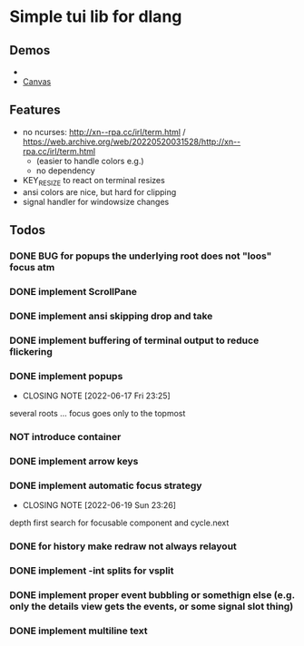 #+TODO: TODO IN-PROGRESS | DONE NOT
* Simple tui lib for dlang
** Demos
- 
- [[https://asciinema.org/a/594802][Canvas]]

** Features
- no ncurses: http://xn--rpa.cc/irl/term.html / https://web.archive.org/web/20220520031528/http://xn--rpa.cc/irl/term.html
  - (easier to handle colors e.g.)
  - no dependency
- KEY_RESIZE to react on terminal resizes
- ansi colors are nice, but hard for clipping
- signal handler for windowsize changes

** Todos
*** DONE BUG for popups the underlying root does not "loos" focus atm
*** DONE implement ScrollPane
*** DONE implement ansi skipping drop and take
*** DONE implement buffering of terminal output to reduce flickering
*** DONE implement popups
CLOSED: [2022-06-17 Fri 23:25]
- CLOSING NOTE [2022-06-17 Fri 23:25]
several roots ... focus goes only to the topmost
*** NOT introduce container
*** DONE implement arrow keys
*** DONE implement automatic focus strategy
CLOSED: [2022-06-19 Sun 23:26]
- CLOSING NOTE [2022-06-19 Sun 23:26]
depth first search for focusable component and cycle.next
*** DONE for history make redraw not always relayout
CLOSED: [2022-06-05 Sun 12:08]
*** DONE implement -int splits for vsplit
CLOSED: [2022-06-11 Sat 00:57]
*** DONE implement proper event bubbling or somethign else (e.g. only the details view gets the events, or some signal slot thing)
CLOSED: [2022-06-12 Sun 22:29]
*** DONE implement multiline text
CLOSED: [2022-06-20 Mon 23:33]
